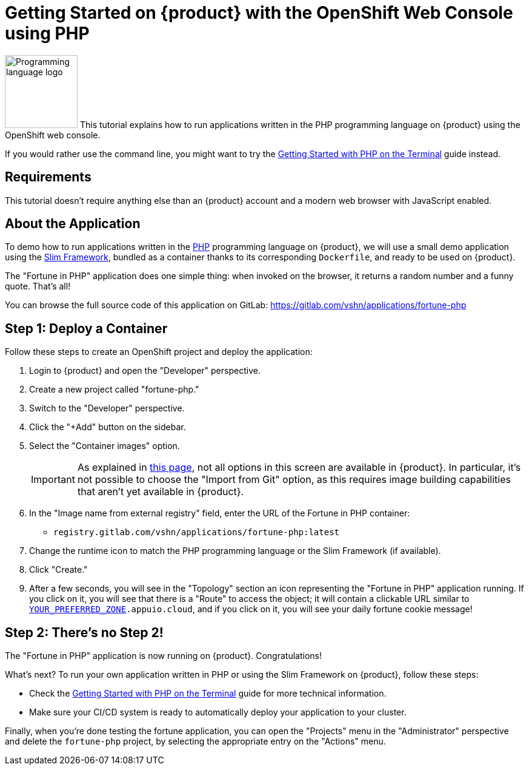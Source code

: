 = Getting Started on {product} with the OpenShift Web Console using PHP

image:logos/php.svg[role="related thumb right",alt="Programming language logo",width=120,height=120] This tutorial explains how to run applications written in the PHP programming language on {product} using the OpenShift web console.

If you would rather use the command line, you might want to try the xref:tutorials/getting-started/php-terminal.adoc[Getting Started with PHP on the Terminal] guide instead.

== Requirements

This tutorial doesn't require anything else than an {product} account and a modern web browser with JavaScript enabled.

== About the Application

To demo how to run applications written in the https://www.php.net/[PHP] programming language on {product}, we will use a small demo application using the https://www.slimframework.com/[Slim Framework], bundled as a container thanks to its corresponding `Dockerfile`, and ready to be used on {product}.

The "Fortune in PHP" application does one simple thing: when invoked on the browser, it returns a random number and a funny quote. That's all!

You can browse the full source code of this application on GitLab: https://gitlab.com/vshn/applications/fortune-php

== Step 1: Deploy a Container

Follow these steps to create an OpenShift project and deploy the application:

. Login to {product} and open the "Developer" perspective.
. Create a new project called "fortune-php."
. Switch to the "Developer" perspective.
. Click the "+Add" button on the sidebar.
. Select the "Container images" option.
+
IMPORTANT: As explained in xref:explanation/differences-to-public.adoc[this page], not all options in this screen are available in {product}. In particular, it's not possible to choose the "Import from Git" option, as this requires image building capabilities that aren't yet available in {product}.

. In the "Image name from external registry" field, enter the URL of the Fortune in PHP container:
** `registry.gitlab.com/vshn/applications/fortune-php:latest`
. Change the runtime icon to match the PHP programming language or the Slim Framework (if available).
. Click "Create."
. After a few seconds, you will see in the "Topology" section an icon representing the "Fortune in PHP" application running. If you click on it, you will see that there is a "Route" to access the object; it will contain a clickable URL similar to `http://fortune-php-fortune-php.apps.[YOUR_PREFERRED_ZONE].appuio.cloud`, and if you click on it, you will see your daily fortune cookie message!

== Step 2: There's no Step 2!

The "Fortune in  PHP" application is now running on {product}. Congratulations!

What's next? To run your own application written in PHP or using the Slim Framework on {product}, follow these steps:

* Check the xref:tutorials/getting-started/php-terminal.adoc[Getting Started with PHP on the Terminal] guide for more technical information.
* Make sure your CI/CD system is ready to automatically deploy your application to your cluster.

Finally, when you're done testing the fortune application, you can open the "Projects" menu in the "Administrator" perspective and delete the `fortune-php` project, by selecting the appropriate entry on the "Actions" menu.
